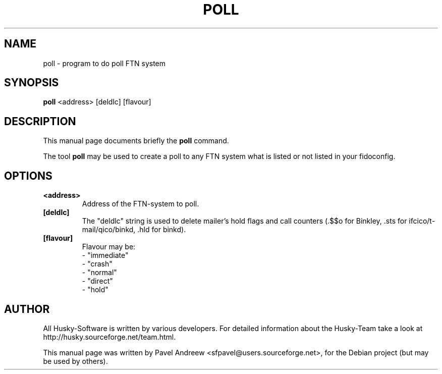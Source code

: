 .\"                                      Hey, EMACS: -*- nroff -*-
.\" First parameter, NAME, should be all caps
.\" Second parameter, SECTION, should be 1-8, maybe w/ subsection
.\" other parameters are allowed: see man(7), man(1)
.TH POLL 1 "poll" "18 February 2006" "Husky - Portable Fidonet Software"
.\" Please adjust this date whenever revising the manpage.
.\"
.\" Some roff macros, for reference:
.\" .nh        disable hyphenation
.\" .hy        enable hyphenation
.\" .ad l      left justify
.\" .ad b      justify to both left and right margins
.\" .nf        disable filling
.\" .fi        enable filling
.\" .br        insert line break
.\" .sp <n>    insert n+1 empty lines
.\" for manpage-specific macros, see man(7)
.SH NAME
poll \- program to do poll FTN system
.SH SYNOPSIS
.B poll
<address> [deldlc] [flavour]
.br
.SH DESCRIPTION
This manual page documents briefly the
.B poll
command.
.PP
.\" TeX users may be more comfortable with the \fB<whatever>\fP and
.\" \fI<whatever>\fP escape sequences to invode bold face and italics, 
.\" respectively.
The tool \fBpoll\fP may be used to create a poll to any FTN system what is
listed or not listed in your fidoconfig.
.SH OPTIONS
.TP
.B <address>
Address of the FTN-system to poll.
.TP
.B [deldlc]
The "deldlc" string is used to delete mailer's hold flags and call counters
(.$$o for Binkley, .sts for ifcico/t-mail/qico/binkd, .hld for binkd).
.TP
.B [flavour]
Flavour may be:
.br
- "immediate"
.br
- "crash"
.br
- "normal"
.br
- "direct"
.br
- "hold"
.br
.SH AUTHOR
All Husky-Software is written by various developers. For detailed information
about the Husky-Team take a look at http://husky.sourceforge.net/team.html.
.PP
This manual page was written by Pavel Andreew <sfpavel@users.sourceforge.net>,
for the Debian project (but may be used by others).
